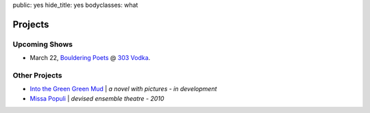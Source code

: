 public: yes
hide_title: yes
bodyclasses: what


Projects
========

Upcoming Shows
--------------

* March 22, `Bouldering Poets`_ @ `303 Vodka`_.

.. _Bouldering Poets: http://boulderingpoets.wordpress.com/
.. _303 Vodka: http://303vodka.com/

Other Projects
--------------

* `Into the Green Green Mud`_ | *a novel with pictures - in development*
* `Missa Populi`_ | *devised ensemble theatre - 2010*

.. _Into the Green Green Mud: http://greengreenmud.com/
.. _Missa Populi: http://vicioustrap.com/shows/